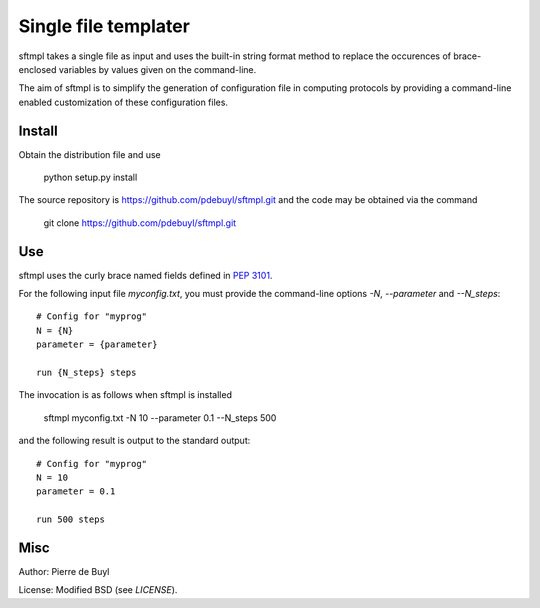 =====================
Single file templater
=====================

sftmpl takes a single file as input and uses the built-in string format method
to replace the occurences of brace-enclosed variables by values given on the
command-line.

The aim of sftmpl is to simplify the generation of configuration file in
computing protocols by providing a command-line enabled customization of these
configuration files.

Install
-------

Obtain the distribution file and use

    python setup.py install

The source repository is https://github.com/pdebuyl/sftmpl.git and the code may
be obtained via the command

    git clone https://github.com/pdebuyl/sftmpl.git

Use
---

sftmpl uses the curly brace named fields defined in `PEP 3101
<https://www.python.org/dev/peps/pep-3101/>`_.

For the following input file `myconfig.txt`, you must provide the command-line
options `-N`, `--parameter` and `--N_steps`::

    # Config for "myprog"
    N = {N}
    parameter = {parameter}
    
    run {N_steps} steps

The invocation is as follows when sftmpl is installed

    sftmpl myconfig.txt -N 10 --parameter 0.1 --N_steps 500

and the following result is output to the standard output::

    # Config for "myprog"
    N = 10
    parameter = 0.1

    run 500 steps

Misc
----

Author: Pierre de Buyl

License: Modified BSD (see `LICENSE`).

